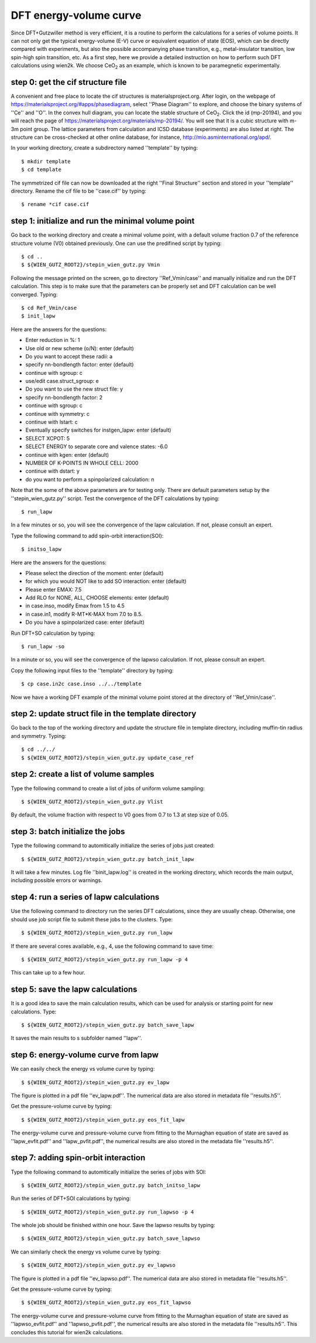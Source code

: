 DFT energy-volume curve
-----------------------

Since DFT+Gutzwiller method is very efficient, 
it is a routine to perform the calculations for a series of volume points.
It can not only get the typical energy-volume (E-V) curve 
or equivalent equation of state (EOS), 
which can be directly compared with experiments,
but also the possible accompanying phase transition, 
e.g., metal-insulator transition, low spin-high spin transition, etc.
As a first step, here we provide a detailed instruction
on how to perform such DFT calculations using wien2k.
We choose CeO\ :sub:`2` as an example, 
which is known to be paramegnetic experimentally.


step 0: get the cif structure file
==================================

A convenient and free place to locate the cif structures is 
materialsproject.org. 
After login, on the webpage of https://materialsproject.org/#apps/phasediagram,
select ''Phase Diagram'' to explore, 
and choose the binary systems of ''Ce'' and ''O''. 
In the convex hull diagram, you can locate 
the stable structure of CeO\ :sub:`2`.
Click the id (mp-20194), and you will reach the page of 
https://materialsproject.org/materials/mp-20194/. 
You will see that it is a cubic structure with m-3m point group. 
The lattice parameters from calculation and ICSD database (experiments) 
are also listed at right. 
The structure can be cross-checked at other online database, 
for instance, http://mio.asminternational.org/apd/.

In your working directory, create a subdirectory named ''template'' by typing::

    $ mkdir template
    $ cd template

The symmetrized cif file can now be downloaded 
at the right ''Final Structure'' section 
and stored in your ''template'' directory.
Rename the cif file to be ''case.cif'' by typing::

    $ rename *cif case.cif


step 1: initialize and run the minimal volume point
===================================================

Go back to the working directory and create a minimal volume point,
with a default volume fraction 0.7 of the reference structure volume 
(V0) obtained previously. 
One can use the predifined script by typing::

    $ cd ..
    $ ${WIEN_GUTZ_ROOT2}/stepin_wien_gutz.py Vmin

Following the message printed on the screen, go to directory ''Ref_Vmin/case''
and manually initialize and run the DFT calculation. 
This step is to make sure that the parameters can be properly set 
and DFT calculation can be well converged. Typing::

    $ cd Ref_Vmin/case
    $ init_lapw

Here are the answers for the questions: 

* Enter reduction in %: 1
* Use old or new scheme (o/N): enter (default)
* Do you want to accept these radii: a
* specify nn-bondlength factor: enter (default)
* continue with sgroup: c
* use/edit case.struct_sgroup: e
* Do you want to use the new struct file: y
* specify nn-bondlength factor: 2
* continue with sgroup: c
* continue with symmetry: c
* continue with lstart: c
* Eventually specify switches for instgen_lapw: enter (default)
* SELECT XCPOT: 5
* SELECT ENERGY to separate core and valence states: -6.0
* continue with kgen: enter (default)
* NUMBER OF K-POINTS IN WHOLE CELL: 2000
* continue with dstart: y
* do you want to perform a spinpolarized calculation: n

Note that the some of the above parameters are for testing only.
There are default parameters setup by the ''stepin_wien_gutz.py'' script.
Test the convergence of the DFT calculations by typing::

    $ run_lapw

In a few minutes or so, you will see the convergence of the lapw calculation.
If not, please consult an expert.

Type the following command to add spin-orbit interaction(SOI)::

    $ initso_lapw

Here are the answers for the questions:

* Please select the direction of the moment: enter (default)
* for which you would NOT like to add SO interaction: enter (default)
* Please enter EMAX: 7.5
* Add RLO for NONE, ALL, CHOOSE elements: enter (default)
* in case.inso, modify Emax from 1.5 to 4.5
* in case.in1, modify R-MT*K-MAX from 7.0 to 8.5.
* Do you have a spinpolarized case: enter (default)

Run DFT+SO calculation by typing::

    $ run_lapw -so

In a minute or so, you will see the convergence of the lapwso calculation.
If not, please consult an expert.

Copy the following input files to the ''template'' directory by typing::

    $ cp case.in2c case.inso ../../template

Now we have a working DFT example of the minimal volume point 
stored at the directory of ''Ref_Vmin/case''.


step 2: update struct file in the template directory
====================================================

Go back to the top of the working directory and update the structure file 
in template directory, including muffin-tin radius and symmetry. Typing::

    $ cd ../../
    $ ${WIEN_GUTZ_ROOT2}/stepin_wien_gutz.py update_case_ref


step 2: create a list of volume samples
=======================================

Type the following command to create a list of jobs 
of uniform volume sampling::

    $ ${WIEN_GUTZ_ROOT2}/stepin_wien_gutz.py Vlist

By default, the volume fraction with respect to V0 goes from 0.7 to 1.3 
at step size of 0.05. 


step 3: batch initialize the jobs
=================================

Type the following command to automitically initialize 
the series of jobs just created::

    $ ${WIEN_GUTZ_ROOT2}/stepin_wien_gutz.py batch_init_lapw

It will take a few minutes. 
Log file ''binit_lapw.log'' is created in the working directory,
which records the main output, including possible errors or warnings.


step 4: run a series of lapw calculations
=========================================

Use the following command to directory run the series DFT calculations, 
since they are usually cheap. 
Otherwise, one should use job script file to submit these jobs 
to the clusters. Type::

    $ ${WIEN_GUTZ_ROOT2}/stepin_wien_gutz.py run_lapw

If there are several cores available, e.g., 4,
use the following command to save time::

    $ ${WIEN_GUTZ_ROOT2}/stepin_wien_gutz.py run_lapw -p 4

This can take up to a few hour.


step 5: save the lapw calculations
==================================

It is a good idea to save the main calculation results, 
which can be used for analysis or starting point for new calculations.
Type::

    $ ${WIEN_GUTZ_ROOT2}/stepin_wien_gutz.py batch_save_lapw

It saves the main results to s subfolder named ''lapw''.


step 6: energy-volume curve from lapw 
=====================================

We can easily check the energy vs volume curve by typing::

    $ ${WIEN_GUTZ_ROOT2}/stepin_wien_gutz.py ev_lapw

The figure is plotted in a pdf file ''ev_lapw.pdf''.
The numerical data are also stored in metadata file ''results.h5''.

Get the pressure-volume curve by typing::

    $ ${WIEN_GUTZ_ROOT2}/stepin_wien_gutz.py eos_fit_lapw

The energy-volume curve and pressure-volume curve 
from fitting to the Murnaghan equation of state are saved as 
''lapw_evfit.pdf'' and ''lapw_pvfit.pdf'', 
the numerical results are also stored in the metadata file ''results.h5''.


step 7: adding spin-orbit interaction
=====================================

Type the following command to automitically initialize
the series of jobs with SOI::

    $ ${WIEN_GUTZ_ROOT2}/stepin_wien_gutz.py batch_initso_lapw

Run the series of DFT+SOI calculations by typing::

    $ ${WIEN_GUTZ_ROOT2}/stepin_wien_gutz.py run_lapwso -p 4

The whole job should be finished within one hour.
Save the lapwso results by typing::

    $ ${WIEN_GUTZ_ROOT2}/stepin_wien_gutz.py batch_save_lapwso

We can similarly check the energy vs volume curve by typing::

    $ ${WIEN_GUTZ_ROOT2}/stepin_wien_gutz.py ev_lapwso

The figure is plotted in a pdf file ''ev_lapwso.pdf''.
The numerical data are also stored in metadata file ''results.h5''.

Get the pressure-volume curve by typing::

    $ ${WIEN_GUTZ_ROOT2}/stepin_wien_gutz.py eos_fit_lapwso

The energy-volume curve and pressure-volume curve
from fitting to the Murnaghan equation of state are saved as
''lapwso_evfit.pdf'' and ''lapwso_pvfit.pdf'',
the numerical results are also stored in the metadata file ''results.h5''.
This concludes this tutorial for wien2k calculations.
